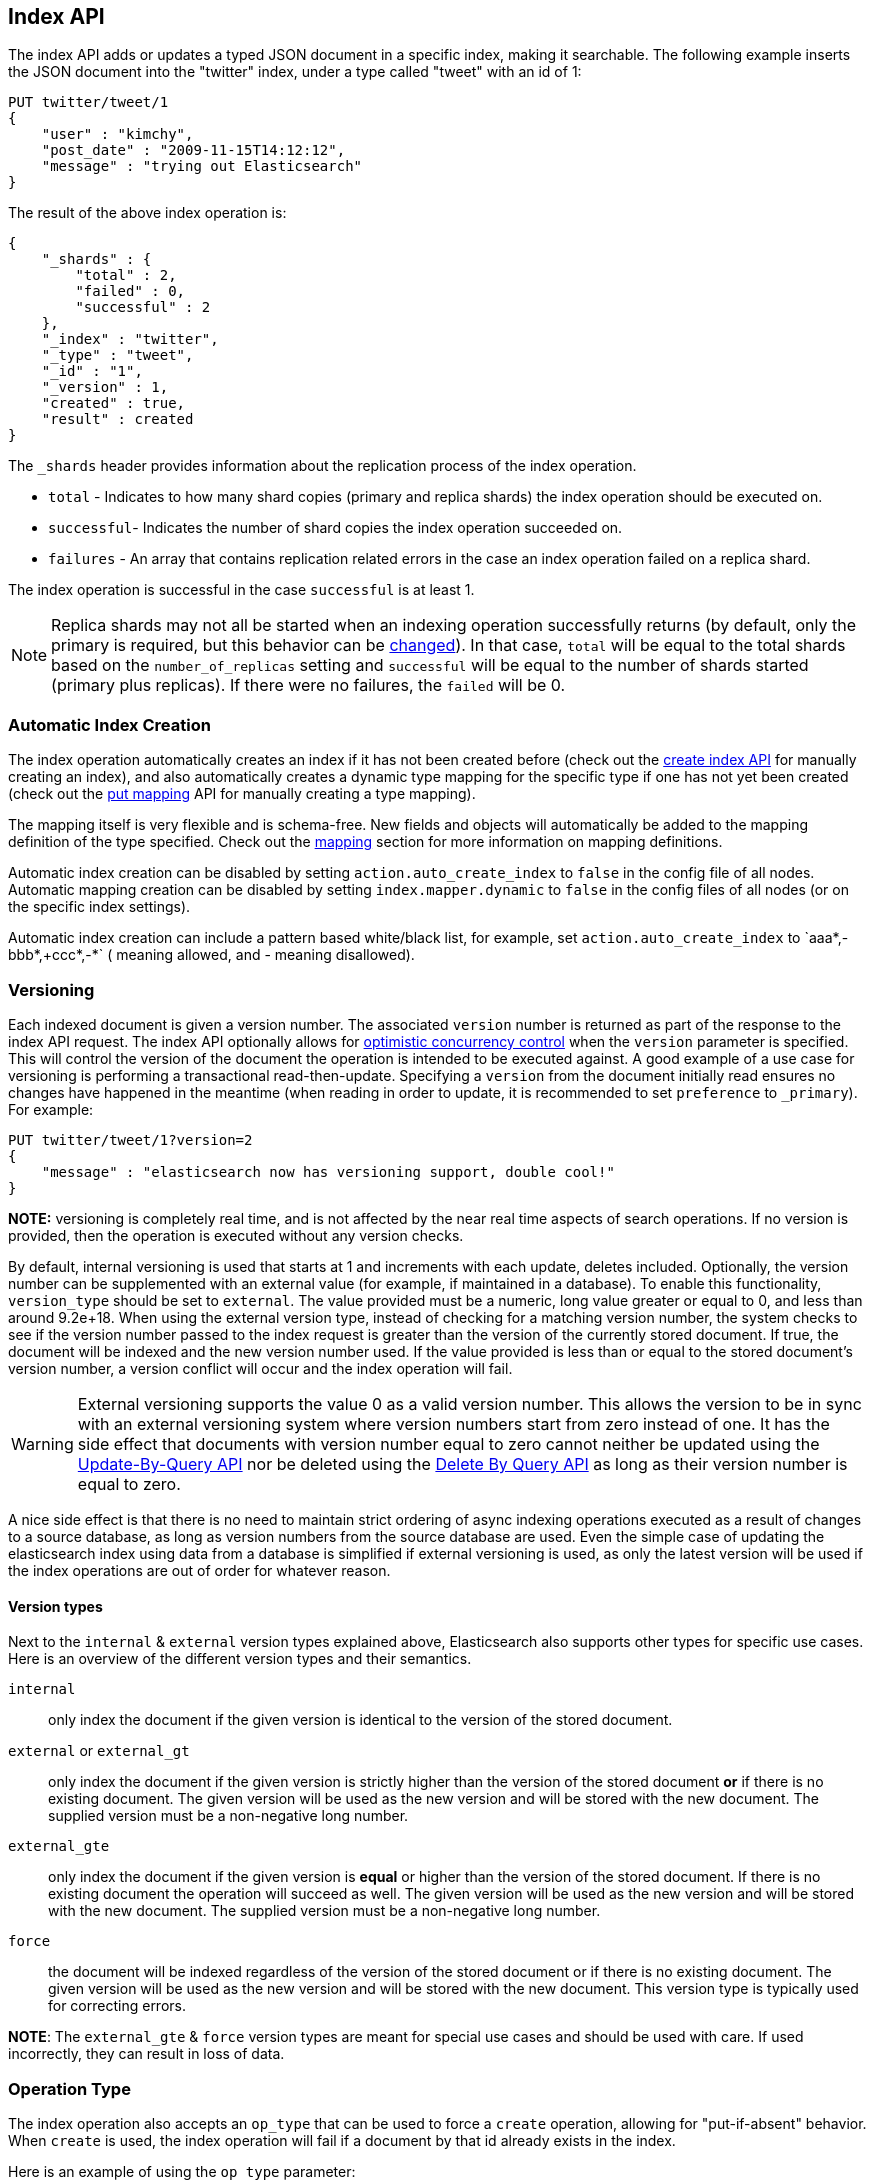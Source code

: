 [[docs-index_]]
== Index API

The index API adds or updates a typed JSON document in a specific index,
making it searchable. The following example inserts the JSON document
into the "twitter" index, under a type called "tweet" with an id of 1:

[source,js]
--------------------------------------------------
PUT twitter/tweet/1
{
    "user" : "kimchy",
    "post_date" : "2009-11-15T14:12:12",
    "message" : "trying out Elasticsearch"
}
--------------------------------------------------
// CONSOLE

The result of the above index operation is:

[source,js]
--------------------------------------------------
{
    "_shards" : {
        "total" : 2,
        "failed" : 0,
        "successful" : 2
    },
    "_index" : "twitter",
    "_type" : "tweet",
    "_id" : "1",
    "_version" : 1,
    "created" : true,
    "result" : created
}
--------------------------------------------------
// TESTRESPONSE[s/"successful" : 2/"successful" : 1/]

The `_shards` header provides information about the replication process of the index operation.

* `total` - Indicates to how many shard copies (primary and replica shards) the index operation should be executed on.
* `successful`- Indicates the number of shard copies the index operation succeeded on.
* `failures` - An array that contains replication related errors in the case an index operation failed on a replica shard.

The index operation is successful in the case `successful` is at least 1.

NOTE:   Replica shards may not all be started when an indexing operation successfully returns (by default, only the 
        primary is required, but this behavior can be <<index-wait-for-active-shards,changed>>). In that case, 
        `total` will be equal to the total shards based on the `number_of_replicas` setting and `successful` will be 
        equal to the number of shards started (primary plus replicas). If there were no failures, the `failed` will be 0.

[float]
[[index-creation]]
=== Automatic Index Creation

The index operation automatically creates an index if it has not been
created before (check out the
<<indices-create-index,create index API>> for manually
creating an index), and also automatically creates a
dynamic type mapping for the specific type if one has not yet been
created (check out the <<indices-put-mapping,put mapping>>
API for manually creating a type mapping).

The mapping itself is very flexible and is schema-free. New fields and
objects will automatically be added to the mapping definition of the
type specified. Check out the <<mapping,mapping>>
section for more information on mapping definitions.

Automatic index creation can be disabled by setting
`action.auto_create_index` to `false` in the config file of all nodes.
Automatic mapping creation can be disabled by setting
`index.mapper.dynamic` to `false` in the config files of all nodes (or
on the specific index settings).

Automatic index creation can include a pattern based white/black list,
for example, set `action.auto_create_index` to `+aaa*,-bbb*,+ccc*,-*` (+
meaning allowed, and - meaning disallowed).

[float]
[[index-versioning]]
=== Versioning

Each indexed document is given a version number. The associated
`version` number is returned as part of the response to the index API
request. The index API optionally allows for
http://en.wikipedia.org/wiki/Optimistic_concurrency_control[optimistic
concurrency control] when the `version` parameter is specified. This
will control the version of the document the operation is intended to be
executed against. A good example of a use case for versioning is
performing a transactional read-then-update. Specifying a `version` from
the document initially read ensures no changes have happened in the
meantime (when reading in order to update, it is recommended to set
`preference` to `_primary`). For example:

[source,js]
--------------------------------------------------
PUT twitter/tweet/1?version=2
{
    "message" : "elasticsearch now has versioning support, double cool!"
}
--------------------------------------------------
// CONSOLE
// TEST[catch: conflict]

*NOTE:* versioning is completely real time, and is not affected by the
near real time aspects of search operations. If no version is provided,
then the operation is executed without any version checks.

By default, internal versioning is used that starts at 1 and increments
with each update, deletes included. Optionally, the version number can be
supplemented with an external value (for example, if maintained in a
database). To enable this functionality, `version_type` should be set to
`external`. The value provided must be a numeric, long value greater or equal to 0,
and less than around 9.2e+18. When using the external version type, instead
of checking for a matching version number, the system checks to see if
the version number passed to the index request is greater than the
version of the currently stored document. If true, the document will be
indexed and the new version number used. If the value provided is less
than or equal to the stored document's version number, a version
conflict will occur and the index operation will fail.

WARNING: External versioning supports the value 0 as a valid version number.
This allows the version to be in sync with an external versioning system
where version numbers start from zero instead of one. It has the side effect
that documents with version number equal to zero cannot neither be updated
using the <<docs-update-by-query,Update-By-Query API>> nor be deleted
using the <<docs-delete-by-query,Delete By Query API>> as long as their
version number is equal to zero.

A nice side effect is that there is no need to maintain strict ordering
of async indexing operations executed as a result of changes to a source
database, as long as version numbers from the source database are used.
Even the simple case of updating the elasticsearch index using data from
a database is simplified if external versioning is used, as only the
latest version will be used if the index operations are out of order for
whatever reason.

[float]
==== Version types

Next to the `internal` & `external` version types explained above, Elasticsearch
also supports other types for specific use cases. Here is an overview of
the different version types and their semantics.

`internal`:: only index the document if the given version is identical to the version
of the stored document.

`external` or `external_gt`:: only index the document if the given version is strictly higher
than the version of the stored document *or* if there is no existing document. The given
version will be used as the new version and will be stored with the new document. The supplied
version must be a non-negative long number.

`external_gte`:: only index the document if the given version is *equal* or higher
than the version of the stored document. If there is no existing document
the operation will succeed as well. The given version will be used as the new version
and will be stored with the new document. The supplied version must be a non-negative long number.

`force`:: the document will be indexed regardless of the version of the stored document or if there
is no existing document. The given version will be used as the new version and will be stored
with the new document. This version type is typically used for correcting errors.

*NOTE*: The `external_gte` & `force` version types are meant for special use cases and should be used
with care. If used incorrectly, they can result in loss of data.

[float]
[[operation-type]]
=== Operation Type

The index operation also accepts an `op_type` that can be used to force
a `create` operation, allowing for "put-if-absent" behavior. When
`create` is used, the index operation will fail if a document by that id
already exists in the index.

Here is an example of using the `op_type` parameter:

[source,js]
--------------------------------------------------
PUT twitter/tweet/1?op_type=create
{
    "user" : "kimchy",
    "post_date" : "2009-11-15T14:12:12",
    "message" : "trying out Elasticsearch"
}
--------------------------------------------------
// CONSOLE

Another option to specify `create` is to use the following uri:

[source,js]
--------------------------------------------------
PUT twitter/tweet/1/_create
{
    "user" : "kimchy",
    "post_date" : "2009-11-15T14:12:12",
    "message" : "trying out Elasticsearch"
}
--------------------------------------------------
// CONSOLE

[float]
=== Automatic ID Generation

The index operation can be executed without specifying the id. In such a
case, an id will be generated automatically. In addition, the `op_type`
will automatically be set to `create`. Here is an example (note the
*POST* used instead of *PUT*):

[source,js]
--------------------------------------------------
POST twitter/tweet/
{
    "user" : "kimchy",
    "post_date" : "2009-11-15T14:12:12",
    "message" : "trying out Elasticsearch"
}
--------------------------------------------------
// CONSOLE

The result of the above index operation is:

[source,js]
--------------------------------------------------
{
    "_shards" : {
        "total" : 2,
        "failed" : 0,
        "successful" : 2
    },
    "_index" : "twitter",
    "_type" : "tweet",
    "_id" : "6a8ca01c-7896-48e9-81cc-9f70661fcb32",
    "_version" : 1,
    "created" : true,
    "result": "created"
}
--------------------------------------------------
// TESTRESPONSE[s/6a8ca01c-7896-48e9-81cc-9f70661fcb32/$body._id/ s/"successful" : 2/"successful" : 1/]

[float]
[[index-routing]]
=== Routing

By default, shard placement — or `routing` — is controlled by using a
hash of the document's id value. For more explicit control, the value
fed into the hash function used by the router can be directly specified
on a per-operation basis using the `routing` parameter. For example:

[source,js]
--------------------------------------------------
POST twitter/tweet?routing=kimchy
{
    "user" : "kimchy",
    "post_date" : "2009-11-15T14:12:12",
    "message" : "trying out Elasticsearch"
}
--------------------------------------------------
// CONSOLE

In the example above, the "tweet" document is routed to a shard based on
the `routing` parameter provided: "kimchy".

When setting up explicit mapping, the `_routing` field can be optionally
used to direct the index operation to extract the routing value from the
document itself. This does come at the (very minimal) cost of an
additional document parsing pass. If the `_routing` mapping is defined
and set to be `required`, the index operation will fail if no routing
value is provided or extracted.

[float]
[[parent-children]]
=== Parents & Children

A child document can be indexed by specifying its parent when indexing.
For example:

[source,js]
--------------------------------------------------
PUT blogs
{
  "mappings": {
    "tag_parent": {},
    "blog_tag": {
      "_parent": {
        "type": "tag_parent"
      }
    }
  }
}

PUT blogs/blog_tag/1122?parent=1111
{
    "tag" : "something"
}
--------------------------------------------------
// CONSOLE

When indexing a child document, the routing value is automatically set
to be the same as its parent, unless the routing value is explicitly
specified using the `routing` parameter.

[float]
[[index-distributed]]
=== Distributed

The index operation is directed to the primary shard based on its route
(see the Routing section above) and performed on the actual node
containing this shard. After the primary shard completes the operation,
if needed, the update is distributed to applicable replicas.

[float]
[[index-wait-for-active-shards]]
=== Wait For Active Shards

To improve the resiliency of writes to the system, indexing operations 
can be configured to wait for a certain number of active shard copies 
before proceeding with the operation. If the requisite number of active
shard copies are not available, then the write operation must wait and 
retry, until either the requisite shard copies have started or a timeout 
occurs. By default, write operations only wait for the primary shards 
to be active before proceeding (i.e. `wait_for_active_shards=1`).
This default can be overridden in the index settings dynamically
by setting `index.write.wait_for_active_shards`. To alter this behavior 
per operation, the `wait_for_active_shards` request parameter can be used.

Valid values are `all` or any positive integer up to the total number
of configured copies per shard in the index (which is `number_of_replicas+1`).
Specifying a negative value or a number greater than the number of 
shard copies will throw an error.

For example, suppose we have a cluster of three nodes, `A, `B`, and `C` and
we create an index `index` with the number of replicas set to 3 (resulting in 
4 shard copies, one more copy than there are nodes). If we 
attempt an indexing operation, by default the operation will only ensure
the primary copy of each shard is available before proceeding. This means
that even if `B` and `C` went down, and `A` hosted the primary shard copies,
the indexing operation would still proceed with only one copy of the data. 
If `wait_for_active_shards` is set on the request to `3` (and all 3 nodes
are up), then the indexing operation will require 3 active shard copies 
before proceeding, a requirement which should be met because there are 3
active nodes in the cluster, each one holding a copy of the shard. However,
if we set `wait_for_active_shards` to `all` (or to `4`, which is the same), 
the indexing operation will not proceed as we do not have all 4 copies of 
each shard active in the index. The operation will timeout 
unless a new node is brought up in the cluster to host the fourth copy of
the shard.

It is important to note that this setting greatly reduces the chances of 
the write operation not writing to the requisite number of shard copies, 
but it does not completely eliminate the possibility, because this check
occurs before the write operation commences. Once the write operation
is underway, it is still possible for replication to fail on any number of 
shard copies but still succeed on the primary. The `_shards` section of the
write operation's response reveals the number of shard copies on which 
replication succeeded/failed.

[source,js]
--------------------------------------------------
{
    "_shards" : {
        "total" : 2,
        "failed" : 0,
        "successful" : 2
    }
}
--------------------------------------------------

[float]
[[index-refresh]]
=== Refresh

Control when the changes made by this request are visible to search. See
<<docs-refresh,refresh>>.

[float]
[[index-noop]]
=== Noop Updates

When updating a document using the index api a new version of the document is
always created even if the document hasn't changed. If this isn't acceptable
use the `_update` api with `detect_noop` set to true. This option isn't
available on the index api because the index api doesn't fetch the old source
and isn't able to compare it against the new source.

There isn't a hard and fast rule about when noop updates aren't acceptable.
It's a combination of lots of factors like how frequently your data source
sends updates that are actually noops and how many queries per second
elasticsearch runs on the shard with receiving the updates.

[float]
[[timeout]]
=== Timeout

The primary shard assigned to perform the index operation might not be
available when the index operation is executed. Some reasons for this
might be that the primary shard is currently recovering from a gateway
or undergoing relocation. By default, the index operation will wait on
the primary shard to become available for up to 1 minute before failing
and responding with an error. The `timeout` parameter can be used to
explicitly specify how long it waits. Here is an example of setting it
to 5 minutes:

[source,js]
--------------------------------------------------
PUT twitter/tweet/1?timeout=5m
{
    "user" : "kimchy",
    "post_date" : "2009-11-15T14:12:12",
    "message" : "trying out Elasticsearch"
}
--------------------------------------------------
// CONSOLE
